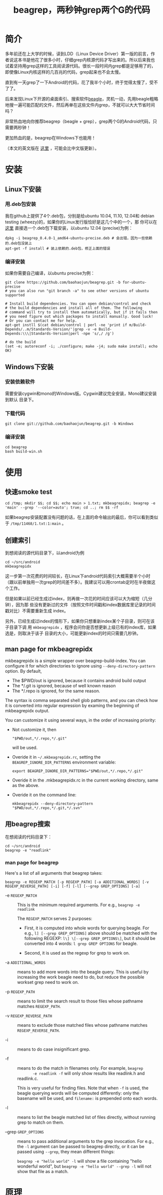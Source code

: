 #+title: beagrep，两秒钟grep两个G的代码
# bhj-tags: beagrep

* 简介

多年前还在上大学的时候，读到LDD（Linux Device Driver）第一版的前言，作
者说这本书是他花了很多小时，仔细grep内核源代码才写出来的。所以后来我也
试着坚持用grep这样的工具阅读源代码。很长一段时间内grep都是足够用了的，
即使像Linux内核这样的几百兆的代码，grep起来也不会太慢。

直到有一天grep了一下Android的代码，花了我半个小时，终于觉得太慢了，受不
了了。

后来发现Linux下开源的桌面索引、搜索软件[[http://en.wikipedia.org/wiki/Beagle_(software)][beagle]]，灵机一动，先用beagle粗略
地搜一遍可能匹配的文件，然后再单在这些文件内grep，不就可以大大节省时间
吗？

非常热血地向你推荐beagrep（beagle + grep），grep两个G的Android代码，只
需要两秒钟！

更加热血的是，beagrep在Windows下也能用！

（本文的英文版在 [[../../../2011/12/23/beagrep.org][这里]] ，可能会比中文版更新）。

* 安装
** Linux下安装

*** 用.deb包安装

我在github上提供了4个.deb包，分别是给ubuntu 10.04, 11.10, 12.04和
debian testing (wheezy)的，如果你的Linux发行版恰好是这几个中的一个，那
你可以在 [[https://github.com/baohaojun/beagrep/downloads][这里]] 直接选一个.deb包下载安装，以ubuntu 12.04 (precise)为例：

#+begin_example
dpkg -i beagrep_0.4.0-1_amd64-ubuntu-precise.deb # 会出错，因为一些依赖的.deb包没装上
apt-get -f install # 装上依赖的.deb包，修正上面的错误
#+end_example

*** 编译安装

如果你需要自己编译，以ubuntu precise为例：

#+begin_example
git clone https://github.com/baohaojun/beagrep.git -b for-ubuntu-precise
# you can also run "git branch -a" to see other versions of ubuntu supported

# Install build dependencies. You can open debian/control and check
# the build dependencies and install all of them. The following
# command will try to install them automatically, but if it fails then
# you need figure out which packages to install manually. Good luck!
# Or you can contact me for help.
apt-get instll $(cat debian/control | perl -ne 'print if m/Build-Depends/..m/Standards-Version/'|grep -v -e Build-Depends:\\\|Standards-Version|perl -npe 's/,/ /g')

# do the build
(set -e; autoreconf -i; ./configure; make -j4; sudo make install; echo OK)
#+end_example

** Windows下安装

*** 安装依赖软件
需要安装cygwin和mono的Windows版。Cygwin建议完全安装，Mono建议安装到默认
目录下。

*** 下载代码
#+begin_example
git clone git://github.com/baohaojun/beagrep.git -b Windows
#+end_example

*** 编译安装

#+begin_example
cd beagrep
bash build-win.sh
#+end_example

* 使用

** 快速smoke test
#+begin_example
cd /tmp; mkdir $$; cd $$; echo main > 1.txt; mkbeagrepidx; beagrep -e 'main' --grep '--color=auto'; true; cd ..; rm $$ -rf
#+end_example

如果beagrep安装配置没有问题的话，在上面的命令输出的最后，你可以看到类似于 ~/tmp/11468/1.txt:1:main~ 。
** 创建索引

到想阅读的源代码目录下，以android为例

#+begin_example
cd ~/src/android
mkbeagrepidx
#+end_example

这一步第一次花费的时间较长，在Linux下android代码索引大概需要半个小时
（跟以前单独用一次grep的时间差不多）。我建议可以用crontab定时在半夜做这
个工作。

但是如果以前已经生成过index，则再做一次花的时间应该可以大为缩短（几分钟），因为那
些没有更新过的文件（按照文件时间戳和index数据库里记录的时间戳对比）不需要重新生成
index。

另外，已经生成过index的情形下，如果你只想重新index某个子目录，则可在该子目录下调
用 ~mkbeagrepidx~ ，程序会问你是否想更新上级已有的index库，如果选是，则取决于该子
目录的大小，可能更新index的时间只需要几秒钟。

** man page for mkbeagrepidx

mkbeagrepidx is a simple wrapper over beagrep-build-index. You can
configure it for which directories to ignore using
~--deny-directory-pattern~ option. By default, 

- The $PWD/out is ignored, because it contains android build output
- The */.git is ignored, because of well known reason
- The */.repo is ignored, for the same reason.

The syntax is comma separated shell glob patterns, and you can check
how it is converted into regular expression by examing the beginning
of mkbeagrepidx output.

You can customize it using several ways, in the order of increasing
priority:

- Not customize it, then 

  #+begin_example
  "$PWD/out,*/.repo,*/.git"
  #+end_example
  
  will be used.

- Overide it in =~/.mkbeagrepidx.rc=, setting the ~BEAGREP_IGNORE_DIR_PATTERNS~ environment variable:

  #+begin_example
  export BEAGREP_IGNORE_DIR_PATTERNS="$PWD/out,*/.repo,*/.git"
  #+end_example

- Overide it in the .mkbeagrepidx.rc in the current working directory, same as the above.

- Overide it on the command line:

  #+begin_example
  mkbeagrepidx --deny-directory-pattern "$PWD/out,*/.repo,*/.git,*/.svn"
  #+end_example
  

** 用beagrep搜索

在想阅读的代码目录下：
#+begin_example
cd ~/src/android
beagrep -e "readlink"
#+end_example

*** man page for beagrep

Here's a list of all arguments that beagrep takes:

#+begin_example
beagrep -e REGEXP_MATCH [-p REGEXP_PATH] [-a ADDITIONAL_WORDS] [-v REGEXP_REVERSE_PATH] [-i] [-f] [-l] [--grep GREP_OPTIONS] [-a]
#+end_example

- -e ~REGEXP_MATCH~ :: This is the minimum required arguments. For e.g., ~beagrep -e readlink~

     The ~REGEXP_MATCH~ serves 2 purposes:

     - First, it is computed into whole words for querying beagle. For
       e.g., ~l] [--grep GREP_OPTIONS]~ above should be matched with
       the following REGEXP: ~l\] \[--grep GREP_OPTIONS\]~, but it
       should be converted into 4 words: ~l grep GREP OPTIONS~ for
       beagle.

     - Second, it is used as the regexp for grep to work on.

- -a ~ADDITIONAL_WORDS~ :: means to add more words into the beagle
     query. This is useful by increasing the work beagle need to do,
     but reduce the possible workset grep need to work on.

- -p ~REGEXP_PATH~ :: means to limit the search result to those files whose pathname matches ~REGEXP_PATH~.

- -v ~REGEXP_REVERSE_PATH~ :: means to exclude those matched files whose pathname matches ~REGEXP_REVERSE_PATH~.

- -i :: means to do case insignificant grep.

- -f :: means to do the match in filenames only. For example, ~beagrep
        -e readlink -f~ will only show results like readlink.h and
        readlink.c.

	This is very useful for finding files. Note that when ~-f~ is
        used, the beagle querying words will be computed differently:
        only the basename will be used, and ~filename:~ is prepended
        onto each words.

- -l :: means to list the beagle matched list of files directly, without running grep to match on them.

- --grep ~GREP_OPTIONS~ :: means to pass additional arguments to the
     grep invocation. For e.g., the ~-l~ argument can be passed to
     beagrep directly, or it can be passed using ~--grep~, they mean different things:

     ~beagrep -e "hello world" -l~ will show a file containing "hello
     wonderful world", but ~beagrep -e "hello world" --grep -l~ will
     not show that file as a match.


* 原理

beagrep是一个非常实用主义的软件，它之所以有用，是基于以下几条观察：

** grep pattern ，通常是很简单的

或者说，可以分解为几个很简单的子pattern：整字（whole words）。

比如在android代码库里grep这样一个看起来很复杂的pattern：

#+begin_example
"JsonToValue(\"\\\\\"hello world\\\\\"\","
#+end_example

实际上，它包含了几个简单的子pattern，也就是那三个完整的英文单词： ~JsonToValue~
~hello~ ~world~ 。要匹配这个复杂的pattern，一个必要而非充分条件是需要能匹配所有的
这三个子pattern。但这三个子pattern已经不需要正则表达式这么强大的工具去匹配了，我
们把它交给beagle，一个桌面搜索引擎工具。它可以飞快查出在android代码里，哪些文件能
匹配所有这三个子pattern（也即包含所有这三个英文单词）。

事实上，只有一个文件满足这个要求：

#+begin_example
$beagrep-files 'JsonToValue hello world '
Beagrep index found at /home/bhj/.cache/for-code-reading//home/bhj/src/gingerbread-tegra/.beagrep
/home/bhj/src/gingerbread-tegra/external/chromium/base/json/json_reader_unittest.cc
/dev/null
#+end_example

所以，可以想象在这个文件集上grep之前那个复杂的pattern能有多快得到结果。

#+begin_example
beagrep -e "JsonToValue(\"\\\\\"hello world\\\\\"\","
pat is: 'JsonToValue("\\"hello world\\"",'.
beagrep query argument `JsonToValue hello world '
Beagrep index found at /home/bhj/.cache/for-code-reading//home/bhj/src/gingerbread-tegra/.beagrep
/home/bhj/src/gingerbread-tegra/external/chromium/base/json/json_reader_unittest.cc:168:  root.reset(JSONReader().JsonToValue("\"hello world\"", false, false));
Unmatched ( in regex; marked by <-- HERE in m/JsonToValue( <-- HERE ""hello world"",/ at /home/bhj/bin/beagrep line 98.
#+end_example

总之，完整的英文单词是beagle处理起来最得心应手的，而巧得很的是，我们几乎从来都只
用完整的英文单词，而不是半个单词去grep代码。

*** 题外话，用emacs自动创建pattern

从上面可以看出，在文本中出现的match的字符串是：

#+begin_example
JsonToValue("\"hello world\"",
#+end_example

因为正则表达式的元字符、shell的转义字符、引号的关系，我传给beagrep的pattern是复杂得多的：

#+begin_example
"JsonToValue(\"\\\\\"hello world\\\\\"\","
#+end_example

如果这些反斜杠要自已用手指头数着挨个数进去的话，就悲剧了。所以当然不是这样的。当
你在Emacs里选定一段文本，按下C-u M-x grep之后，Emacs会自动帮你计算出需要如何添加
反斜杠，以把这个“纯”字符串变成一个可以跟它匹配的正则表达式（其实也是字符串，只是
加了一些奇怪字符，有特殊意义的字符串）。（但是其实现有点bug，我的 [[https://github.com/baohaojun/windows-config/raw/master/.emacs][.emacs]] 里有对
~grep-default-command~ 和 ~grep-shell-quote-argument~ 的修正）。

** grep 关键字，通常是有趣的

beagrep之所以能大大加快grep的速度，是因为它能大大缩小grep需要处理的文件集。

注意，是大大地缩小，而不是小小的缩小一点点。这有一个要求，就是你给beagrep（也就是
最终的beagle）的英文单词，必须是有趣的。至少要有一个以上是有趣的。有趣的越多，加
速的越大，像上面那个例子，只有三个有趣的英文单词，就把文件集缩小到只剩一个。

试想一下，如果你想grep ~is~ 这个最常见的英文单词在android里出现的位置，几乎所有的
文件都包含了这个单词，不管是文档还是代码（代码的注释里极可能出现 ~is~ ）。所以即便
用beagle，得到的文件集和整个android代码是相当的，没有加速的空间。因为 ~is~ 实在是
太不有趣了，所以你通常不会单独去grep它。

所以：

- 不要单独grep include，因为它不有趣，几乎所有C/C++源文件、头文件都会包含这个单词。

- 不要单独grep import，因为它也不有趣，几乎所有java文件都会包含它。

等等等等。

